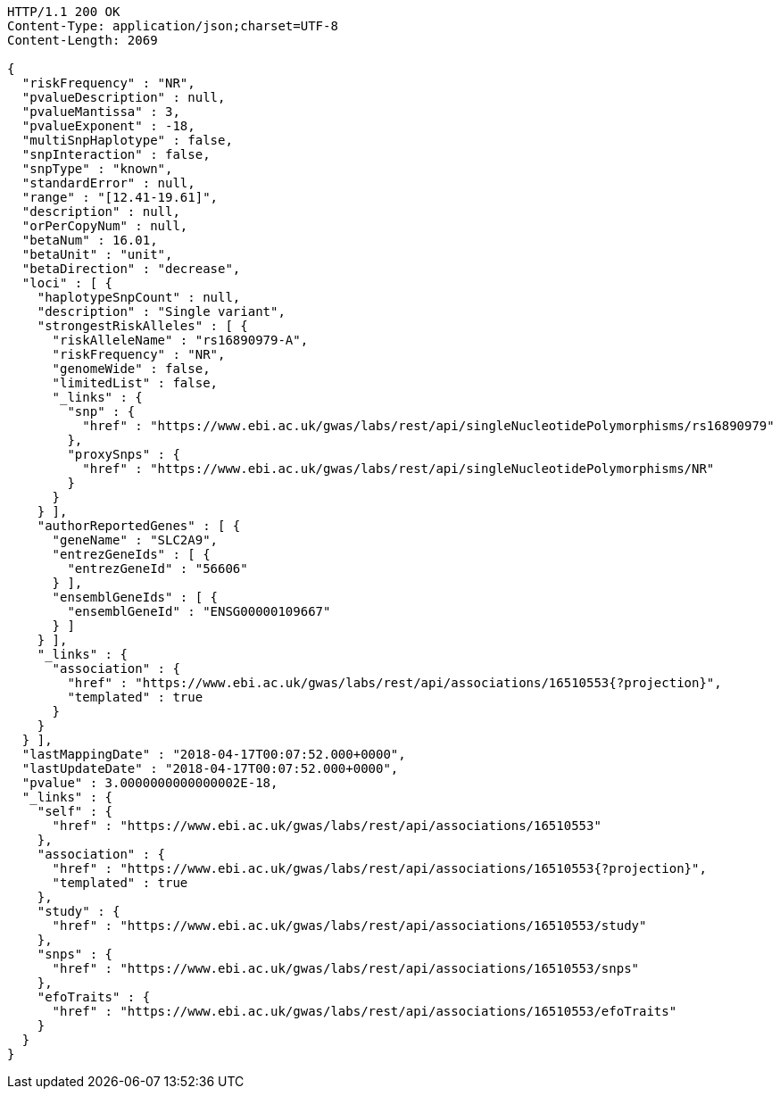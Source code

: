 [source,http,options="nowrap"]
----
HTTP/1.1 200 OK
Content-Type: application/json;charset=UTF-8
Content-Length: 2069

{
  "riskFrequency" : "NR",
  "pvalueDescription" : null,
  "pvalueMantissa" : 3,
  "pvalueExponent" : -18,
  "multiSnpHaplotype" : false,
  "snpInteraction" : false,
  "snpType" : "known",
  "standardError" : null,
  "range" : "[12.41-19.61]",
  "description" : null,
  "orPerCopyNum" : null,
  "betaNum" : 16.01,
  "betaUnit" : "unit",
  "betaDirection" : "decrease",
  "loci" : [ {
    "haplotypeSnpCount" : null,
    "description" : "Single variant",
    "strongestRiskAlleles" : [ {
      "riskAlleleName" : "rs16890979-A",
      "riskFrequency" : "NR",
      "genomeWide" : false,
      "limitedList" : false,
      "_links" : {
        "snp" : {
          "href" : "https://www.ebi.ac.uk/gwas/labs/rest/api/singleNucleotidePolymorphisms/rs16890979"
        },
        "proxySnps" : {
          "href" : "https://www.ebi.ac.uk/gwas/labs/rest/api/singleNucleotidePolymorphisms/NR"
        }
      }
    } ],
    "authorReportedGenes" : [ {
      "geneName" : "SLC2A9",
      "entrezGeneIds" : [ {
        "entrezGeneId" : "56606"
      } ],
      "ensemblGeneIds" : [ {
        "ensemblGeneId" : "ENSG00000109667"
      } ]
    } ],
    "_links" : {
      "association" : {
        "href" : "https://www.ebi.ac.uk/gwas/labs/rest/api/associations/16510553{?projection}",
        "templated" : true
      }
    }
  } ],
  "lastMappingDate" : "2018-04-17T00:07:52.000+0000",
  "lastUpdateDate" : "2018-04-17T00:07:52.000+0000",
  "pvalue" : 3.0000000000000002E-18,
  "_links" : {
    "self" : {
      "href" : "https://www.ebi.ac.uk/gwas/labs/rest/api/associations/16510553"
    },
    "association" : {
      "href" : "https://www.ebi.ac.uk/gwas/labs/rest/api/associations/16510553{?projection}",
      "templated" : true
    },
    "study" : {
      "href" : "https://www.ebi.ac.uk/gwas/labs/rest/api/associations/16510553/study"
    },
    "snps" : {
      "href" : "https://www.ebi.ac.uk/gwas/labs/rest/api/associations/16510553/snps"
    },
    "efoTraits" : {
      "href" : "https://www.ebi.ac.uk/gwas/labs/rest/api/associations/16510553/efoTraits"
    }
  }
}
----
